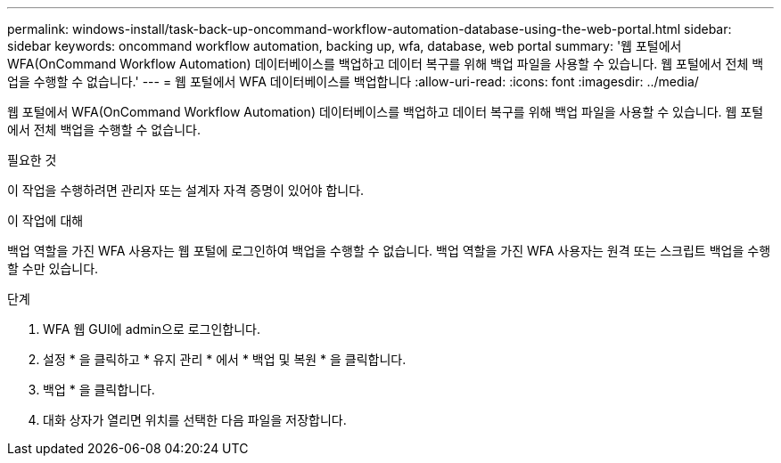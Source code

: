 ---
permalink: windows-install/task-back-up-oncommand-workflow-automation-database-using-the-web-portal.html 
sidebar: sidebar 
keywords: oncommand workflow automation, backing up, wfa, database, web portal 
summary: '웹 포털에서 WFA(OnCommand Workflow Automation) 데이터베이스를 백업하고 데이터 복구를 위해 백업 파일을 사용할 수 있습니다. 웹 포털에서 전체 백업을 수행할 수 없습니다.' 
---
= 웹 포털에서 WFA 데이터베이스를 백업합니다
:allow-uri-read: 
:icons: font
:imagesdir: ../media/


[role="lead"]
웹 포털에서 WFA(OnCommand Workflow Automation) 데이터베이스를 백업하고 데이터 복구를 위해 백업 파일을 사용할 수 있습니다. 웹 포털에서 전체 백업을 수행할 수 없습니다.

.필요한 것
이 작업을 수행하려면 관리자 또는 설계자 자격 증명이 있어야 합니다.

.이 작업에 대해
백업 역할을 가진 WFA 사용자는 웹 포털에 로그인하여 백업을 수행할 수 없습니다. 백업 역할을 가진 WFA 사용자는 원격 또는 스크립트 백업을 수행할 수만 있습니다.

.단계
. WFA 웹 GUI에 admin으로 로그인합니다.
. 설정 * 을 클릭하고 * 유지 관리 * 에서 * 백업 및 복원 * 을 클릭합니다.
. 백업 * 을 클릭합니다.
. 대화 상자가 열리면 위치를 선택한 다음 파일을 저장합니다.

